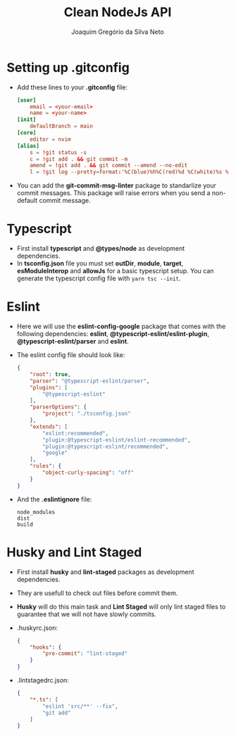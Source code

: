 #+TITLE: Clean NodeJs API
#+AUTHOR: Joaquim Gregório da Silva Neto
* Setting up .gitconfig
- Add these lines to your *.gitconfig* file:
  #+begin_src toml
[user]
	email = <your-email>
	name = <your-name>
[init]
	defaultBranch = main
[core]
	editor = nvim
[alias]
	s = !git status -s
	c = !git add . && git commit -m
	amend = !git add . && git commit --amend --no-edit
	l = !git log --pretty=format:'%C(blue)%h%C(red)%d %C(white)%s %C(cyan)[%cn] %C(green)%cr'
  #+end_src
- You can add the *git-commit-msg-linter* package to standarlize your commit messages. This package will raise errors when you send a non-default commit message.
* Typescript
- First install *typescript* and *@types/node* as development dependencies.
- In *tsconfig.json* file you must set *outDir*, *module*, *target*, *esModuleInterop* and *allowJs* for a basic typescript setup. You can generate the typescript config file with ~yarn tsc --init~.
* Eslint
- Here we will use the *eslint-config-google* package that comes with the following dependencies: *eslint*, *@typescript-eslint/eslint-plugin*, *@typescript-eslint/parser* and *eslint*.
- The eslint config file should look like:
  #+begin_src json
{
    "root": true,
    "parser": "@typescript-eslint/parser",
    "plugins": [
        "@typescript-eslint"
    ],
    "parserOptions": {
        "project": "./tsconfig.json"
    },
    "extends": [
        "eslint:recommended",
        "plugin:@typescript-eslint/eslint-recommended",
        "plugin:@typescript-eslint/recommended",
        "google"
    ],
    "rules": {
        "object-curly-spacing": "off"
    }
}
  #+end_src
- And the *.eslintignore* file:
  #+begin_src text
node_modules
dist
build
  #+end_src
* Husky and Lint Staged
- First install *husky* and *lint-staged* packages as development dependencies.
- They are usefull to check out files before commit them.
- *Husky* will do this main task and *Lint Staged* will only lint staged files to guarantee that we will not have slowly commits.
- .huskyrc.json:
  #+begin_src json
{
    "hooks": {
        "pre-commit": "lint-staged"
    }
}
  #+end_src
- .lintstagedrc.json:
  #+begin_src json
{
    "*.ts": [
        "eslint 'src/**' --fix",
        "git add"
    ]
}
  #+end_src
